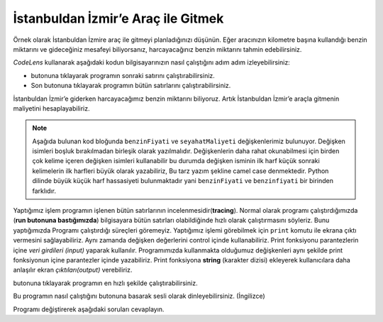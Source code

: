 ..  Copyright (C)  Mark Guzdial, Barbara Ericson, Briana Morrison
    Permission is granted to copy, distribute and/or modify this document
    under the terms of the GNU Free Documentation License, Version 1.3 or
    any later version published by the Free Software Foundation; with
    Invariant Sections being Forward, Prefaces, and Contributor List,
    no Front-Cover Texts, and no Back-Cover Texts.  A copy of the license
    is included in the section entitled "GNU Free Documentation License".

.. |runbutton| image:: Figures/run-button.png
    :height: 20px
    :align: top
    :alt: run button

.. |audiobutton| image:: Figures/start-audio-tour.png
    :height: 20px
    :align: top
    :alt: audio tour button

.. |codelensfirst| image:: Figures/codelens-first.png
    :height: 20px
    :align: top
    :alt: move to first button

.. |codelensback| image:: Figures/codelens-back.png
    :height: 20px
    :align: top
    :alt: back button

.. |codelensfwd| image:: Figures/codelens-forward.png
    :height: 20px
    :align: top
    :alt: forward (next) button

.. |codelenslast| image:: Figures/codelens-last.png
    :height: 20px
    :align: top
    :alt: move to last button
    
.. 	qnum::
	:start: 1
	:prefix: csp-3-5-

.. highlight:: java
   :linenothreshold: 4

İstanbuldan İzmir’e Araç ile Gitmek
====================================

..	index::
	single: CodeLens

Örnek olarak İstanbuldan İzmire araç ile gitmeyi planladığınızı düşünün. Eğer aracınızın kilometre başına kullandığı benzin miktarını ve gideceğiniz mesafeyi biliyorsanız, harcayacağınız benzin miktarını tahmin edebilirsiniz.
	
*CodeLens*  kullanarak aşağıdaki kodun bilgisayarınızın nasıl çalıştığını adım adım izleyebilirsiniz:

- |codelensfwd| butonuna tıklayarak programın sonraki satırını çalıştırabilirsiniz.
- |codelenslast| Son butonuna tıklayarak programın bütün satırlarını çalıştırabilirsiniz.

.. codelens:: Chicago_2_Dallas

   mesafe = 477
   kmBasinaKullanim = 0.055      #100 Kmde 5.5 Lt
   harcanacakBenzin = mesafe * kmBasinaKullanim

..	index::
	single: camel case

  
İstanbuldan İzmir’e giderken harcayacağımız benzin miktarını biliyoruz. Artık İstanbuldan İzmir’e araçla gitmenin maliyetini hesaplayabiliriz.


.. Note::
   Aşağıda bulunan kod bloğunda ``benzinFiyati`` ve ``seyahatMaliyeti`` değişkenlerimiz bulunuyor. Değişken isimleri boşluk bırakılmadan birleşik olarak yazılmalıdır. Değişkenlerin daha rahat okunabilmesi için birden çok kelime içeren değişken isimleri kullanabilir bu durumda değişken isminin ilk harf küçük sonraki kelimelerin ilk harfleri büyük olarak yazabiliriz, Bu tarz yazım şekline camel case denmektedir. Python dilinde büyük küçük harf hassasiyeti bulunmaktadır yani ``benzinFiyati`` ve ``benzinfiyati`` bir birinden farklıdır.


.. codelens:: Chicago_2_Dallas_Cost

   mesafe = 477
   kmBasinaKullanim = 0.055      #100 Kmde 5.5 Lt
   harcanacakBenzin = mesafe * kmBasinaKullanim
   benzinFiyati = 6.93
   seyahatMaliyeti = harcanacakBenzin * benzinFiyati

..	index::
	single: tracing
	single: string
	single: print
	pair: programming; tracing


Yaptığımız işlem programın işlenen bütün satırlarının  incelenmesidir(**tracing**). Normal olarak programı çalıştırdığımızda (**run butonuna bastığımızda**) bilgisayara bütün satırları olabildiğinde hızlı olarak çalıştırmasını söyleriz. Bunu yaptığımızda  Programı çalıştırdığı süreçleri göremeyiz. Yaptığımız işlemi görebilmek için ``print`` komutu ile ekrana çıktı vermesini sağlayabiliriz. Aynı zamanda değişken değerlerini control içinde kullanabiliriz. Print fonksiyonu parantezlerin içine *veri girdileri (input)* yaparak kullanılır. Programımızda kullanmakta olduğumuz değişkenleri aynı şekilde print fonksiyonun içine parantezler içinde yazabiliriz. Print fonksiyona **string** (karakter dizisi) ekleyerek kullanıcılara daha anlaşılır ekran *çıktıları(output)* verebiliriz. 


	
.. What we're doing above is **tracing** a program.  Normally, we **run** a program -- tell the computer to execute each step of the program as fast as possible. When we do that, we don't see individual variable values, as we can above.  We can check values (including the values for variables) by printing them.  The function ``print`` can take an *input* (a variable name inside of parentheses) whose value will be displayed. The ``print`` function can also print a **string** (like ``"Cost to get from Chicago to Dallas"``) which is a sequence of characters inside a pair of double quotes as seen in line 6.  It will print the exact contents of the string.  This is useful for explaining the values that you are printing.

|runbutton| butonuna tıklayarak programın en hızlı şekilde çalıştırabilirsiniz.

.. activecode:: Trip_Calculator
   :tour_1: "Line by line tour"; 1: trp-line1; 2: trp-line2; 3: trp-line3; 4: trp-line4; 5: trp-line5; 6: trp-line6; 7: trp-line7; 

   mesafe = 477
   kmBasinaKullanim = 0.055      #100 Kmde 5.5 Lt.
   harcanacakBenzin = mesafe * kmBasinaKullanim
   benzinFiyati = 6.93
   seyahatMaliyeti = harcanacakBenzin * benzinFiyati
   print("İstanbuldan İzmire Yolculuk Maliyeti")
   print(seyahatMaliyeti)

Bu programın nasıl çalıştığını |audiobutton| butonuna basarak sesli olarak dinleyebilirsiniz. (İngilizce)

Programı değiştirerek aşağıdaki soruları cevaplayın.

.. mchoice:: 3_5_1_Chicago_2_Dallas_Q1
   :answer_a: Evet
   :answer_b: Hayır
   :answer_c: Uçmayı deneyebiliriz.
   :correct: a
   :feedback_a: Evet,yeni ulaşım maliyetiniz 170.52 TL olacaktır. (Programı değiştirip çalıştıra tıklayıp aldığınız sonuç)
   :feedback_b: Tekrar dene – 6.50 6.93 den küçüktür.
   :feedback_c: Haklı olabilirsin ama programı değiştirip maliyeti bulmayı dene

   Eğer benzin fiyatını 6.50 TL ye düşürürsek, İstanbuldan İzmire ulaşım maliyetini 180 TL’nin altına indirebilirmiyiz?
   
.. mchoice:: 3_5_2_Chicago_2_Dallas_Q2
   :answer_a: 6.50
   :answer_b: 6.93
   :answer_c: benzinFiyati
   :correct: c
   :feedback_a: Eğer print fonksiyonuna değişken doğru biçimde yazılsaydı doğru olabilirdi.
   :feedback_b: Eğer önceki soru için değişken değeri değiştirdiysen ve print fonksiyonunu düzelttiysen doğru olabilir.
   :feedback_c: print fonksiyonunda değişken adının başına ve sonuna “ eklendiği için ekran çıktısı böyle görenecektir. Değişkenin değerini alabilmek için tırnakları kaldırmalısın.

   Eğer kod bloğunun en sonuna ``print("benzinFiyati")`` kodunu eklersek ekran çıktısı ne olur ?

